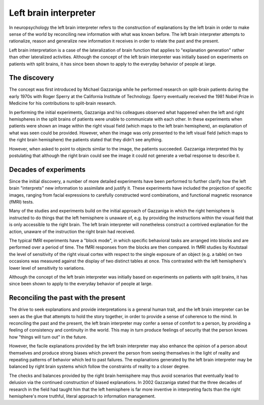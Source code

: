 Left brain interpreter
======================

In neuropsychology the left brain interpreter refers to the construction of
explanations by the left brain in order to make sense of the world by
reconciling new information with what was known before. The left brain
interpreter attempts to rationalize, reason and generalize new information it
receives in order to relate the past and the present.

Left brain interpretation is a case of the lateralization of brain function
that applies to "explanation generation" rather than other lateralized
activities. Although the concept of the left brain interpreter was initially
based on experiments on patients with split brains, it has since been shown to
apply to the everyday behavior of people at large.

The discovery
-------------

The concept was first introduced by Michael Gazzaniga while he performed
research on split-brain patients during the early 1970s with Roger Sperry at
the California Institute of Technology. Sperry eventually received the 1981
Nobel Prize in Medicine for his contributions to split-brain research.

In performing the initial experiments, Gazzaniga and his colleagues observed
what happened when the left and right hemispheres in the split brains of
patients were unable to communicate with each other. In these experiments when
patients were shown an image within the right visual field (which maps to the
left brain hemisphere), an explanation of what was seen could be provided.
However, when the image was only presented to the left visual field (which
maps to the right brain hemisphere) the patients stated that they didn't see
anything.

However, when asked to point to objects similar to the image, the patients
succeeded. Gazzaniga interpreted this by postulating that although the right
brain could see the image it could not generate a verbal response to describe
it.

Decades of experiments
----------------------

Since the initial discovery, a number of more detailed experiments have been
performed to further clarify how the left brain "interprets" new
information to assimilate and justify it. These experiments have included the
projection of specific images, ranging from facial expressions to carefully
constructed word combinations, and functional magnetic resonance (fMRI)
tests.

Many of the studies and experiments build on the initial approach of Gazzaniga
in which the right hemisphere is instructed to do things that the left
hemisphere is unaware of, e.g. by providing the instructions within the visual
field that is only accessible to the right brain. The left brain interpreter
will nonetheless construct a contrived explanation for the action, unaware of
the instruction the right brain had received.

The typical fMRI experiments have a "block mode", in which specific behavioral
tasks are arranged into blocks and are performed over a period of time. The
fMRI responses from the blocks are then compared. In fMRI studies by
Koutstaal the level of sensitivity of the right visual cortex with respect to
the single exposure of an object (e.g. a table) on two occasions was measured
against the display of two distinct tables at once. This contrasted with the
left hemisphere's lower level of sensitivity to variations.

Although the concept of the left brain interpreter was initially based on
experiments on patients with split brains, it has since been shown to apply to
the everyday behavior of people at large.

Reconciling the past with the present
-------------------------------------

The drive to seek explanations and provide interpretations is a general human
trait, and the left brain interpreter can be seen as the glue that attempts to
hold the story together, in order to provide a sense of coherence to the mind.
In reconciling the past and the present, the left brain interpreter may confer
a sense of comfort to a person, by providing a feeling of consistency and
continuity in the world. This may in turn produce feelings of security that
the person knows how "things will turn out" in the future.

However, the facile explanations provided by the left brain interpreter may
also enhance the opinion of a person about themselves and produce strong
biases which prevent the person from seeing themselves in the light of reality
and repeating patterns of behavior which led to past failures. The
explanations generated by the left brain interpreter may be balanced by right
brain systems which follow the constraints of reality to a closer degree.

The checks and balances provided by the right brain hemisphere may thus avoid
scenarios that eventually lead to delusion via the continued construction of
biased explanations. In 2002 Gazzaniga stated that the three decades of
research in the field had taught him that the left hemisphere is far more
inventive in interpreting facts than the right hemisphere's more truthful,
literal approach to information management.
